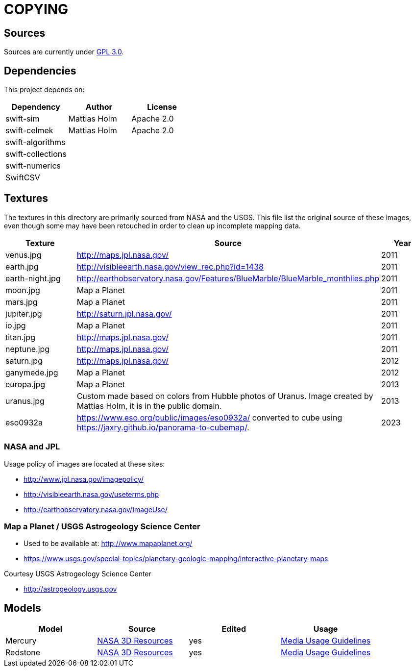 = COPYING

== Sources

Sources are currently under link:gpl-3.0.txt[GPL 3.0].

== Dependencies

This project depends on:

|===
| Dependency | Author | License

| swift-sim  | Mattias Holm | Apache 2.0
| swift-celmek  | Mattias Holm | Apache 2.0
| swift-algorithms | |
| swift-collections | |
| swift-numerics | |
| SwiftCSV | |
|===

== Textures

The textures in this directory are primarily sourced from NASA and the USGS.
This file list the original source of these images, even though some may have
been retouched in order to clean up incomplete mapping data.

|===
| Texture | Source | Year

| venus.jpg | http://maps.jpl.nasa.gov/ | 2011
| earth.jpg | http://visibleearth.nasa.gov/view_rec.php?id=1438 | 2011
| earth-night.jpg | http://earthobservatory.nasa.gov/Features/BlueMarble/BlueMarble_monthlies.php | 2011
| moon.jpg | Map a Planet | 2011
| mars.jpg | Map a Planet | 2011
| jupiter.jpg | http://saturn.jpl.nasa.gov/ | 2011
| io.jpg | Map a Planet | 2011
| titan.jpg | http://maps.jpl.nasa.gov/ | 2011
| neptune.jpg | http://maps.jpl.nasa.gov/ | 2011
| saturn.jpg | http://maps.jpl.nasa.gov/ | 2012
| ganymede.jpg | Map a Planet | 2012
| europa.jpg | Map a Planet | 2013
| uranus.jpg | Custom made based on colors from Hubble photos of Uranus. Image created by Mattias Holm, it is in the public domain.  | 2013
| eso0932a | https://www.eso.org/public/images/eso0932a/ converted to cube using https://jaxry.github.io/panorama-to-cubemap/. | 2023
|===

=== NASA and JPL

Usage policy of images are located at these sites:

* http://www.jpl.nasa.gov/imagepolicy/
* http://visibleearth.nasa.gov/useterms.php
* http://earthobservatory.nasa.gov/ImageUse/

=== Map a Planet / USGS Astrogeology Science Center

* Used to be available at: http://www.mapaplanet.org/
* https://www.usgs.gov/special-topics/planetary-geologic-mapping/interactive-planetary-maps

Courtesy USGS Astrogeology Science Center

* http://astrogeology.usgs.gov

== Models
:nasa-3d-resources: https://nasa3d.arc.nasa.gov[NASA 3D Resources]
:nasa-3d-usage: https://www.nasa.gov/multimedia/guidelines/index.html[Media Usage Guidelines]

|===
| Model | Source | Edited | Usage


| Mercury | {nasa-3d-resources} | yes | {nasa-3d-usage}
| Redstone | {nasa-3d-resources} | yes | {nasa-3d-usage}
|===


